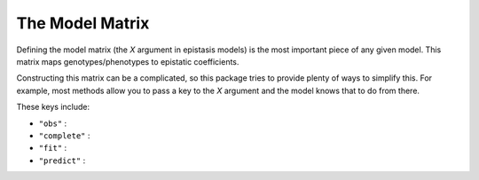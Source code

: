 The Model Matrix
================

Defining the model matrix (the `X` argument in epistasis models) is the most
important piece of any given model. This matrix maps genotypes/phenotypes to 
epistatic coefficients. 

Constructing this matrix can be a complicated, so this package tries to provide
plenty of ways to simplify this. For example, most methods allow you to pass a
key to the `X` argument and the model knows that to do from there. 

These keys include:

- ``"obs"`` : 
- ``"complete"`` : 
- ``"fit"`` : 
- ``"predict"`` : 
